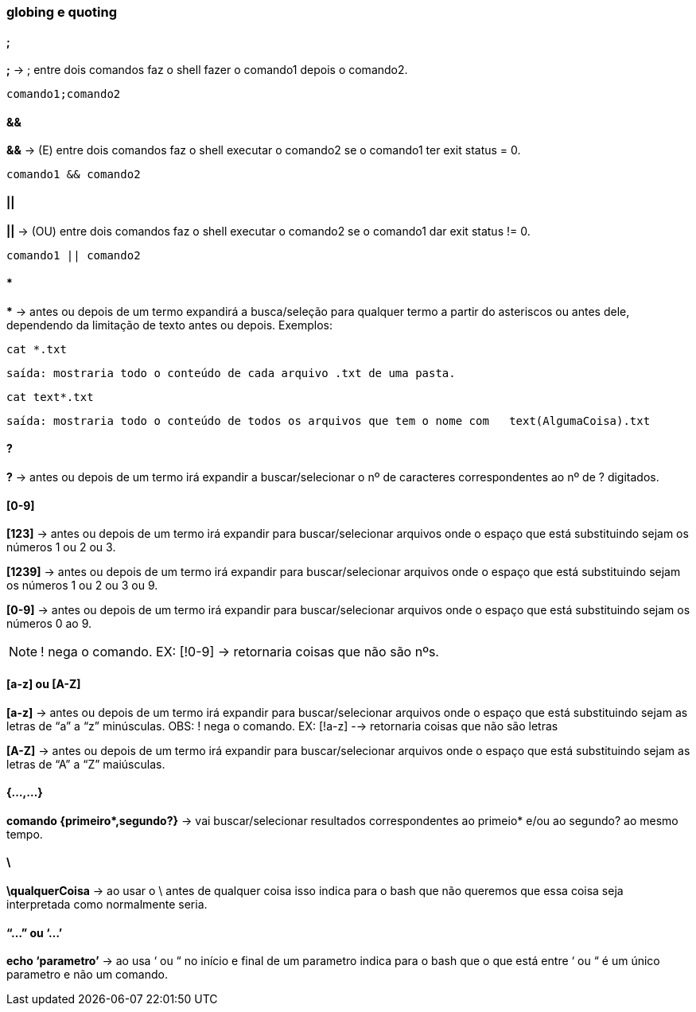 === globing e quoting

==== ;
*;* -> ; entre dois comandos faz o shell fazer o comando1 depois o comando2. + 
----
comando1;comando2
----

==== &&
*&&* -> (E) entre dois comandos faz o shell executar o comando2 se o comando1 ter exit status = 0.
----
comando1 && comando2
----

==== || 
*||* -> (OU) entre dois comandos faz o shell executar o comando2 se o comando1 dar exit status != 0.
----
comando1 || comando2
----

==== *
//&#42; É * EM UNICODE 

*&#42;* ->  antes ou depois de um termo expandirá a busca/seleção para qualquer termo a partir do asteriscos ou antes dele, dependendo da limitação de texto antes ou depois. Exemplos:  + 

====
----
cat *.txt
----
----
saída: mostraria todo o conteúdo de cada arquivo .txt de uma pasta.
----
====
====
----
cat text*.txt
----
----
saída: mostraria todo o conteúdo de todos os arquivos que tem o nome com   text(AlgumaCoisa).txt
----
====

==== ?
*?* -> antes ou depois de um termo irá expandir a buscar/selecionar o nº de caracteres correspondentes ao nº de ? digitados.

==== [0-9]

*[123]* -> antes ou depois de um termo irá expandir para buscar/selecionar arquivos onde o espaço que está substituindo sejam os números 1 ou 2 ou 3.

*[1239]* -> antes ou depois de um termo irá expandir para buscar/selecionar arquivos onde o espaço que está substituindo sejam os números 1 ou 2 ou 3 ou 9.

*[0-9]* -> antes ou depois de um termo irá expandir para buscar/selecionar arquivos onde o espaço que está substituindo sejam os números 0 ao 9. +

NOTE: ! nega o comando. EX: [!0-9] -> retornaria coisas que não são nºs.

==== [a-z] ou [A-Z]
*[a-z]* -> antes ou depois de um termo irá expandir para buscar/selecionar arquivos onde o espaço que está substituindo sejam as letras de “a” a “z” minúsculas.
	OBS: ! nega o comando. EX: [!a-z] --> retornaria coisas que não são 		letras

*[A-Z]* -> antes ou depois de um termo irá expandir para buscar/selecionar arquivos onde o espaço que está substituindo sejam as letras de “A” a “Z” maiúsculas.

==== {...,...}
//&#42; É * EM UNICODE
*comando {primeiro&#42;,segundo?}* -> vai buscar/selecionar resultados correspondentes ao primeio* e/ou ao segundo? ao mesmo tempo.

==== \

*\qualquerCoisa* -> ao usar o \ antes de qualquer coisa isso indica para o bash que não queremos que essa coisa seja interpretada como normalmente seria.

==== “...” ou ‘...’
*echo ‘parametro’* -> ao usa ‘ ou “ no início e final de um parametro indica para o bash que o que está entre ‘ ou “ é um único parametro e não um comando. 